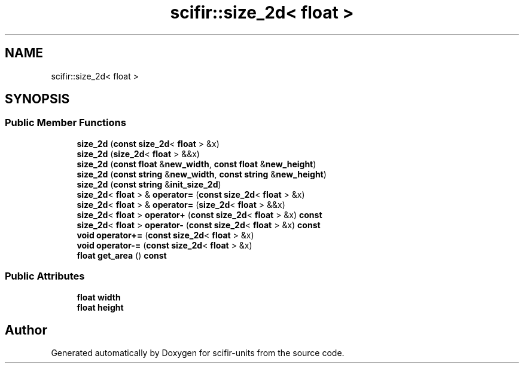 .TH "scifir::size_2d< float >" 3 "Version 2.0.0" "scifir-units" \" -*- nroff -*-
.ad l
.nh
.SH NAME
scifir::size_2d< float >
.SH SYNOPSIS
.br
.PP
.SS "Public Member Functions"

.in +1c
.ti -1c
.RI "\fBsize_2d\fP (\fBconst\fP \fBsize_2d\fP< \fBfloat\fP > &x)"
.br
.ti -1c
.RI "\fBsize_2d\fP (\fBsize_2d\fP< \fBfloat\fP > &&x)"
.br
.ti -1c
.RI "\fBsize_2d\fP (\fBconst\fP \fBfloat\fP &\fBnew_width\fP, \fBconst\fP \fBfloat\fP &\fBnew_height\fP)"
.br
.ti -1c
.RI "\fBsize_2d\fP (\fBconst\fP \fBstring\fP &\fBnew_width\fP, \fBconst\fP \fBstring\fP &\fBnew_height\fP)"
.br
.ti -1c
.RI "\fBsize_2d\fP (\fBconst\fP \fBstring\fP &\fBinit_size_2d\fP)"
.br
.ti -1c
.RI "\fBsize_2d\fP< \fBfloat\fP > & \fBoperator=\fP (\fBconst\fP \fBsize_2d\fP< \fBfloat\fP > &x)"
.br
.ti -1c
.RI "\fBsize_2d\fP< \fBfloat\fP > & \fBoperator=\fP (\fBsize_2d\fP< \fBfloat\fP > &&x)"
.br
.ti -1c
.RI "\fBsize_2d\fP< \fBfloat\fP > \fBoperator+\fP (\fBconst\fP \fBsize_2d\fP< \fBfloat\fP > &x) \fBconst\fP"
.br
.ti -1c
.RI "\fBsize_2d\fP< \fBfloat\fP > \fBoperator\-\fP (\fBconst\fP \fBsize_2d\fP< \fBfloat\fP > &x) \fBconst\fP"
.br
.ti -1c
.RI "\fBvoid\fP \fBoperator+=\fP (\fBconst\fP \fBsize_2d\fP< \fBfloat\fP > &x)"
.br
.ti -1c
.RI "\fBvoid\fP \fBoperator\-=\fP (\fBconst\fP \fBsize_2d\fP< \fBfloat\fP > &x)"
.br
.ti -1c
.RI "\fBfloat\fP \fBget_area\fP () \fBconst\fP"
.br
.in -1c
.SS "Public Attributes"

.in +1c
.ti -1c
.RI "\fBfloat\fP \fBwidth\fP"
.br
.ti -1c
.RI "\fBfloat\fP \fBheight\fP"
.br
.in -1c

.SH "Author"
.PP 
Generated automatically by Doxygen for scifir-units from the source code\&.
